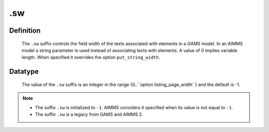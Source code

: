 .. _.sw:

.sw
===

Definition
----------

    The ``.sw`` suffix controls the field width of the texts associated with
    elements in a *GAMS* model. In an AIMMS model a string parameter is used
    instead of associating texts with elements. A value of 0 implies
    variable length. When specified it overrides the option
    ``put_string_width``.

Datatype
--------

    The value of the ``.sw`` suffix is an integer in the range
    {0..``option listing_page_width``} and the default is -1.

.. note::

    -  The suffix ``.sw`` is initialized to ``-1``. AIMMS considers it
       specified when its value is not equal to ``-1``.

    -  The suffix ``.sw`` is a legacy from GAMS and AIMMS 2.
